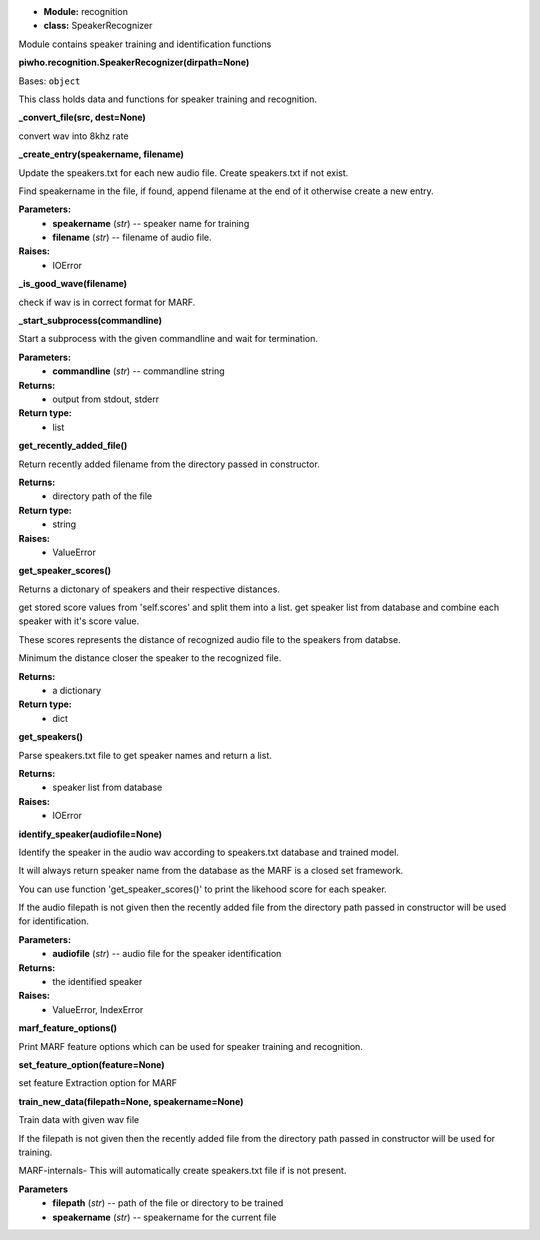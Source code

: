 * **Module:** recognition
* **class:** SpeakerRecognizer

Module contains speaker training and identification functions

**piwho.recognition.SpeakerRecognizer(dirpath=None)**

Bases: ``object``

| This class holds data and functions for speaker training and
  recognition.

**_convert_file(src, dest=None)**

convert wav into 8khz rate

**_create_entry(speakername, filename)**

Update the speakers.txt for each new audio file. Create
speakers.txt if not exist.

Find speakername in the file, if found, append filename at the
end of it otherwise create a new entry.

**Parameters:**
 * **speakername** (*str*) -- speaker name for training
 * **filename** (*str*) -- filename of audio file.

**Raises:**
 * IOError

**_is_good_wave(filename)**

check if wav is in correct format for MARF.


**_start_subprocess(commandline)**

Start a subprocess with the given commandline and wait for
termination.

**Parameters:**
 * **commandline** (*str*) -- commandline string

**Returns:**
  * output from stdout, stderr

**Return type:**
  * list


**get_recently_added_file()**

Return recently added filename from the directory passed in
constructor.

**Returns:**
  * directory path of the file

**Return type:**
  * string

**Raises:**
  * ValueError

**get_speaker_scores()**

Returns a dictonary of speakers and their respective distances.

get stored score values from 'self.scores' and split them into a
list. get speaker list from database and combine each speaker
with it's score value.

These scores represents the distance of recognized audio file to 
the speakers from databse.

Minimum the distance closer the speaker to the recognized file.

**Returns:**
 * a dictionary

**Return type:**
 * dict

**get_speakers()**

Parse speakers.txt file to get speaker names and return a list.

**Returns:**
 * speaker list from database

**Raises:**
 * IOError

**identify_speaker(audiofile=None)**
   
Identify the speaker in the audio wav according to speakers.txt
database and trained model.

It will always return speaker name from the database as the MARF 
is a closed set framework.

You can use function 'get_speaker_scores()' to print the
likehood score for each speaker.

If the audio filepath is not given then the recently added file
from the directory path passed in constructor will be used for identification.


**Parameters:**
 * **audiofile** (*str*) -- audio file for the speaker identification

**Returns:**
 * the identified speaker

**Raises:**
 * ValueError, IndexError

**marf_feature_options()**

Print MARF feature options which can be used for speaker
training and recognition.

**set_feature_option(feature=None)**

set feature Extraction option for MARF

**train_new_data(filepath=None, speakername=None)**

Train data with given wav file

If the filepath is not given then the recently added file from the
directory path passed in constructor will be used for training.

MARF-internals- This will automatically create speakers.txt file
if is not present.

**Parameters**
  * **filepath** (*str*) -- path of the file or directory to be trained
  * **speakername** (*str*) -- speakername for the current file
